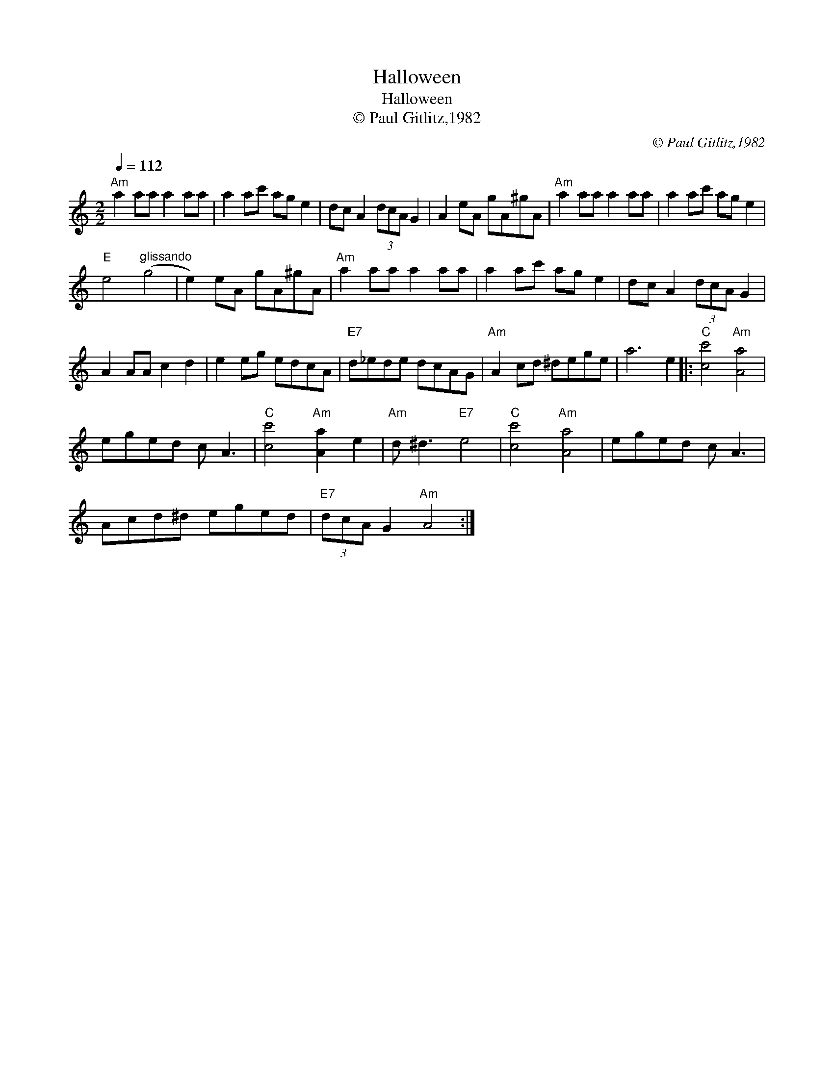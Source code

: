 X:1
T:Halloween
T:Halloween
T:© Paul Gitlitz,1982
C:© Paul Gitlitz,1982
L:1/8
Q:1/4=112
M:2/2
K:C
V:1 treble 
V:1
"Am" a2 aa a2 aa | a2 ac' ag e2 | dc A2 (3dcA G2 | A2 eA gA^gA |"Am" a2 aa a2 aa | a2 ac' ag e2 | %6
"E" e4"^glissando" (g4 | e2) eA gA^gA |"Am" a2 aa a2 aa | a2 ac' ag e2 | dc A2 (3dcA G2 | %11
 A2 AA c2 d2 | e2 eg edcA |"E7" d_ede dcAG |"Am" A2 cd ^dege | a6 e2 |:"C" [cc']4"Am" [Aa]4 | %17
 eged c A3 |"C" [cc']4"Am" [Aa]2 e2 |"Am" d ^d3"E7" e4 |"C" [cc']4"Am" [Aa]4 | eged c A3 | %22
 Acd^d eged |"E7" (3dcA G2"Am" A4 :| %24

